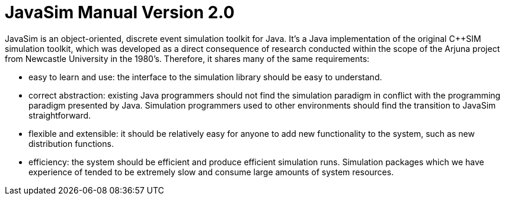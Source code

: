 = JavaSim Manual Version 2.0

JavaSim is an object-oriented, discrete event simulation toolkit for Java. It's a Java implementation of the original C++SIM simulation toolkit, which was developed as a direct consequence of research conducted within the scope of the Arjuna project from Newcastle University in the 1980's. Therefore, it shares many of the same requirements:

* easy to learn and use: the interface to the simulation library should be easy to understand.
* correct abstraction: existing Java programmers should not find the simulation paradigm in conflict with the programming paradigm presented by Java. Simulation programmers used to other environments should find the transition to JavaSim straightforward.
* flexible and extensible: it should be relatively easy for anyone to add new functionality to the system, such as new distribution functions.
* efficiency: the system should be efficient and produce efficient simulation runs. Simulation packages which we have experience of tended to be extremely slow and consume large amounts of system resources.
